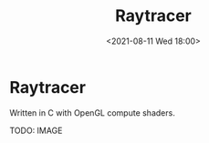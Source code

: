 #+TITLE: Raytracer
#+DATE:  <2021-08-11 Wed 18:00>

* Raytracer
Written in C with OpenGL compute shaders.

TODO: IMAGE
